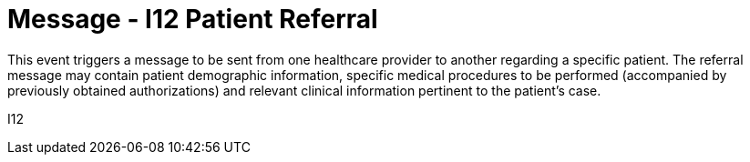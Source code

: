 = Message - I12 Patient Referral
:v291_section: "11.5.2"
:v2_section_name: "REF/RRI - Patient Referral (Event I12)"
:generated: "Thu, 01 Aug 2024 15:25:17 -0600"

This event triggers a message to be sent from one healthcare provider to another regarding a specific patient. The referral message may contain patient demographic information, specific medical procedures to be performed (accompanied by previously obtained authorizations) and relevant clinical information pertinent to the patient's case.

[tabset]
I12
